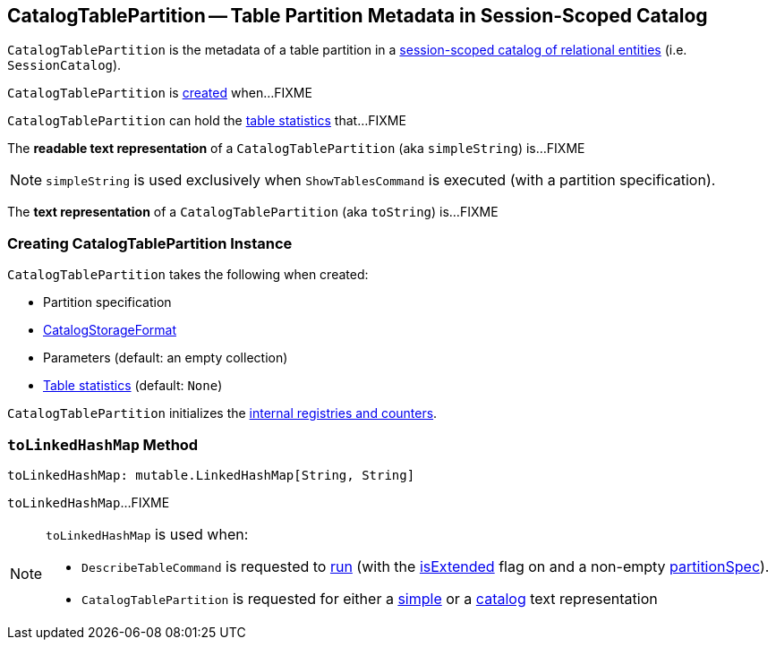 == [[CatalogTablePartition]] CatalogTablePartition -- Table Partition Metadata in Session-Scoped Catalog

`CatalogTablePartition` is the metadata of a table partition in a link:spark-sql-SessionCatalog.adoc[session-scoped catalog of relational entities] (i.e. `SessionCatalog`).

`CatalogTablePartition` is <<creating-instance, created>> when...FIXME

`CatalogTablePartition` can hold the <<stats, table statistics>> that...FIXME

[[simpleString]]
The *readable text representation* of a `CatalogTablePartition` (aka `simpleString`) is...FIXME

NOTE: `simpleString` is used exclusively when `ShowTablesCommand` is executed (with a partition specification).

[[toString]]
The *text representation* of a `CatalogTablePartition` (aka `toString`) is...FIXME

=== [[creating-instance]] Creating CatalogTablePartition Instance

`CatalogTablePartition` takes the following when created:

* [[spec]] Partition specification
* [[storage]] link:spark-sql-CatalogStorageFormat.adoc[CatalogStorageFormat]
* [[parameters]] Parameters (default: an empty collection)
* [[stats]] link:spark-sql-CatalogStatistics.adoc[Table statistics] (default: `None`)

`CatalogTablePartition` initializes the <<internal-registries, internal registries and counters>>.

=== [[toLinkedHashMap]] `toLinkedHashMap` Method

[source, scala]
----
toLinkedHashMap: mutable.LinkedHashMap[String, String]
----

`toLinkedHashMap`...FIXME

[NOTE]
====
`toLinkedHashMap` is used when:

* `DescribeTableCommand` is requested to link:spark-sql-LogicalPlan-DescribeTableCommand.adoc#run[run] (with the link:spark-sql-LogicalPlan-DescribeTableCommand.adoc#isExtended[isExtended] flag on and a non-empty link:spark-sql-LogicalPlan-DescribeTableCommand.adoc#partitionSpec[partitionSpec]).

* `CatalogTablePartition` is requested for either a <<simpleString, simple>> or a <<toString, catalog>> text representation
====
